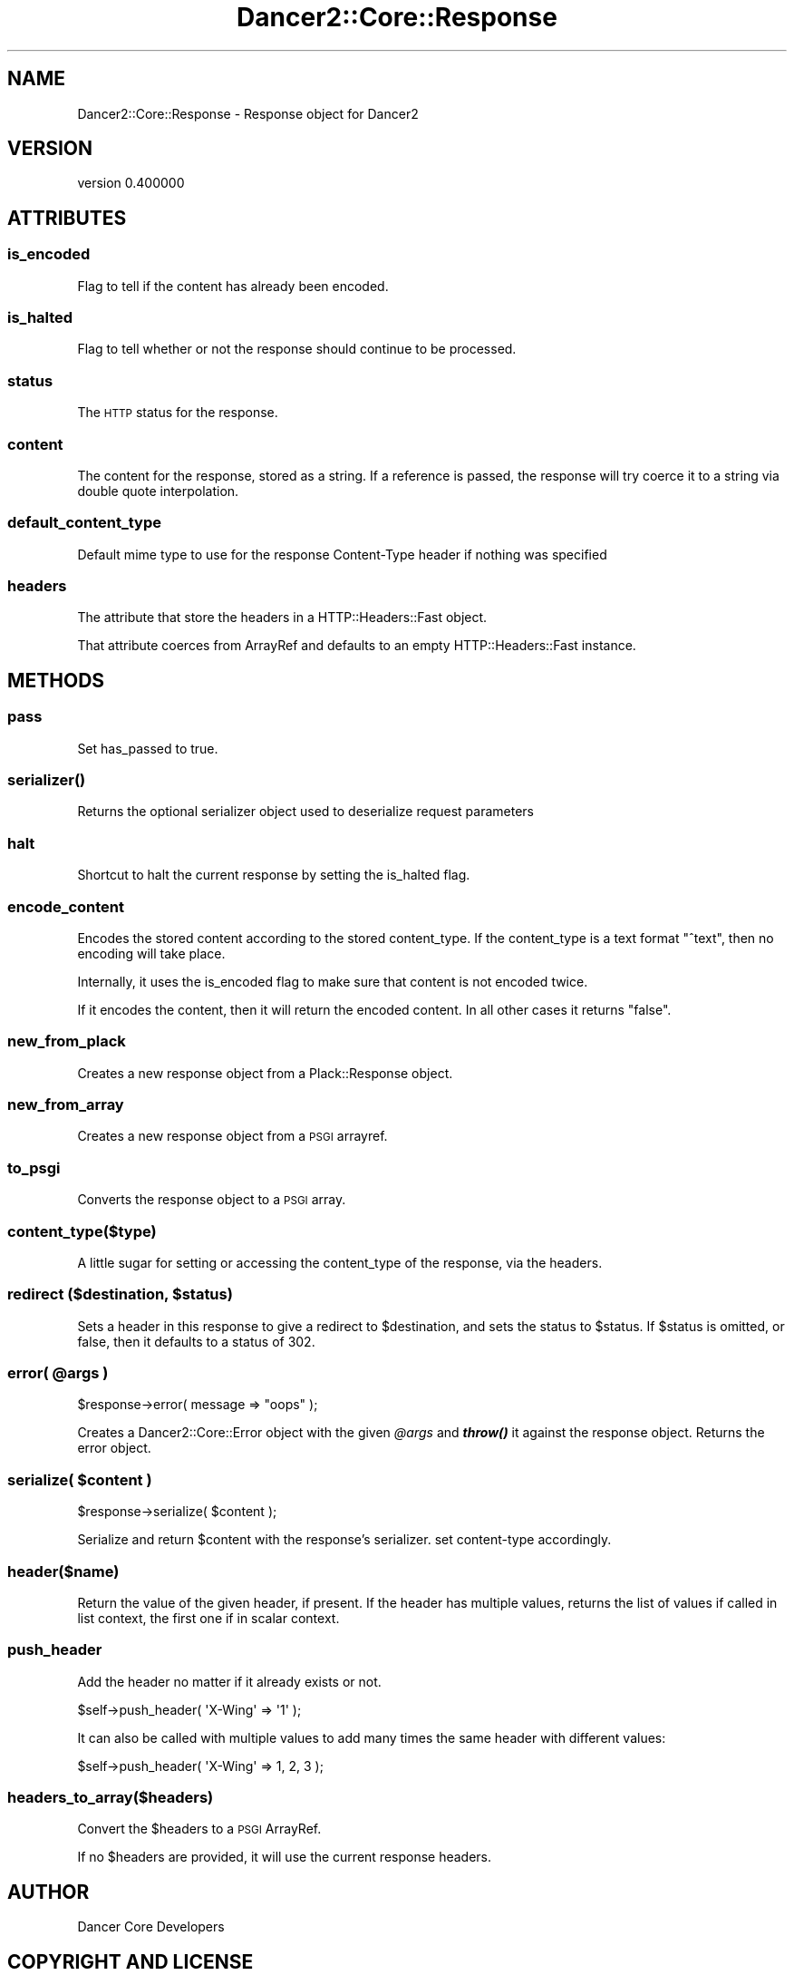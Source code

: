 .\" Automatically generated by Pod::Man 4.12 (Pod::Simple 3.40)
.\"
.\" Standard preamble:
.\" ========================================================================
.de Sp \" Vertical space (when we can't use .PP)
.if t .sp .5v
.if n .sp
..
.de Vb \" Begin verbatim text
.ft CW
.nf
.ne \\$1
..
.de Ve \" End verbatim text
.ft R
.fi
..
.\" Set up some character translations and predefined strings.  \*(-- will
.\" give an unbreakable dash, \*(PI will give pi, \*(L" will give a left
.\" double quote, and \*(R" will give a right double quote.  \*(C+ will
.\" give a nicer C++.  Capital omega is used to do unbreakable dashes and
.\" therefore won't be available.  \*(C` and \*(C' expand to `' in nroff,
.\" nothing in troff, for use with C<>.
.tr \(*W-
.ds C+ C\v'-.1v'\h'-1p'\s-2+\h'-1p'+\s0\v'.1v'\h'-1p'
.ie n \{\
.    ds -- \(*W-
.    ds PI pi
.    if (\n(.H=4u)&(1m=24u) .ds -- \(*W\h'-12u'\(*W\h'-12u'-\" diablo 10 pitch
.    if (\n(.H=4u)&(1m=20u) .ds -- \(*W\h'-12u'\(*W\h'-8u'-\"  diablo 12 pitch
.    ds L" ""
.    ds R" ""
.    ds C` ""
.    ds C' ""
'br\}
.el\{\
.    ds -- \|\(em\|
.    ds PI \(*p
.    ds L" ``
.    ds R" ''
.    ds C`
.    ds C'
'br\}
.\"
.\" Escape single quotes in literal strings from groff's Unicode transform.
.ie \n(.g .ds Aq \(aq
.el       .ds Aq '
.\"
.\" If the F register is >0, we'll generate index entries on stderr for
.\" titles (.TH), headers (.SH), subsections (.SS), items (.Ip), and index
.\" entries marked with X<> in POD.  Of course, you'll have to process the
.\" output yourself in some meaningful fashion.
.\"
.\" Avoid warning from groff about undefined register 'F'.
.de IX
..
.nr rF 0
.if \n(.g .if rF .nr rF 1
.if (\n(rF:(\n(.g==0)) \{\
.    if \nF \{\
.        de IX
.        tm Index:\\$1\t\\n%\t"\\$2"
..
.        if !\nF==2 \{\
.            nr % 0
.            nr F 2
.        \}
.    \}
.\}
.rr rF
.\" ========================================================================
.\"
.IX Title "Dancer2::Core::Response 3"
.TH Dancer2::Core::Response 3 "2022-03-14" "perl v5.30.1" "User Contributed Perl Documentation"
.\" For nroff, turn off justification.  Always turn off hyphenation; it makes
.\" way too many mistakes in technical documents.
.if n .ad l
.nh
.SH "NAME"
Dancer2::Core::Response \- Response object for Dancer2
.SH "VERSION"
.IX Header "VERSION"
version 0.400000
.SH "ATTRIBUTES"
.IX Header "ATTRIBUTES"
.SS "is_encoded"
.IX Subsection "is_encoded"
Flag to tell if the content has already been encoded.
.SS "is_halted"
.IX Subsection "is_halted"
Flag to tell whether or not the response should continue to be processed.
.SS "status"
.IX Subsection "status"
The \s-1HTTP\s0 status for the response.
.SS "content"
.IX Subsection "content"
The content for the response, stored as a string.  If a reference is passed, the
response will try coerce it to a string via double quote interpolation.
.SS "default_content_type"
.IX Subsection "default_content_type"
Default mime type to use for the response Content-Type header
if nothing was specified
.SS "headers"
.IX Subsection "headers"
The attribute that store the headers in a HTTP::Headers::Fast object.
.PP
That attribute coerces from ArrayRef and defaults to an empty HTTP::Headers::Fast
instance.
.SH "METHODS"
.IX Header "METHODS"
.SS "pass"
.IX Subsection "pass"
Set has_passed to true.
.SS "\fBserializer()\fP"
.IX Subsection "serializer()"
Returns the optional serializer object used to deserialize request parameters
.SS "halt"
.IX Subsection "halt"
Shortcut to halt the current response by setting the is_halted flag.
.SS "encode_content"
.IX Subsection "encode_content"
Encodes the stored content according to the stored content_type.  If the content_type
is a text format \f(CW\*(C`^text\*(C'\fR, then no encoding will take place.
.PP
Internally, it uses the is_encoded flag to make sure that content is not encoded twice.
.PP
If it encodes the content, then it will return the encoded content.  In all other
cases it returns \f(CW\*(C`false\*(C'\fR.
.SS "new_from_plack"
.IX Subsection "new_from_plack"
Creates a new response object from a Plack::Response object.
.SS "new_from_array"
.IX Subsection "new_from_array"
Creates a new response object from a \s-1PSGI\s0 arrayref.
.SS "to_psgi"
.IX Subsection "to_psgi"
Converts the response object to a \s-1PSGI\s0 array.
.SS "content_type($type)"
.IX Subsection "content_type($type)"
A little sugar for setting or accessing the content_type of the response, via the headers.
.ie n .SS "redirect ($destination, $status)"
.el .SS "redirect ($destination, \f(CW$status\fP)"
.IX Subsection "redirect ($destination, $status)"
Sets a header in this response to give a redirect to \f(CW$destination\fR, and sets the
status to \f(CW$status\fR.  If \f(CW$status\fR is omitted, or false, then it defaults to a status of
302.
.ie n .SS "error( @args )"
.el .SS "error( \f(CW@args\fP )"
.IX Subsection "error( @args )"
.Vb 1
\&    $response\->error( message => "oops" );
.Ve
.PP
Creates a Dancer2::Core::Error object with the given \fI\f(CI@args\fI\fR and \fI\f(BIthrow()\fI\fR
it against the response object. Returns the error object.
.ie n .SS "serialize( $content )"
.el .SS "serialize( \f(CW$content\fP )"
.IX Subsection "serialize( $content )"
.Vb 1
\&    $response\->serialize( $content );
.Ve
.PP
Serialize and return \f(CW$content\fR with the response's serializer.
set content-type accordingly.
.SS "header($name)"
.IX Subsection "header($name)"
Return the value of the given header, if present. If the header has multiple
values, returns the list of values if called in list context, the first one
if in scalar context.
.SS "push_header"
.IX Subsection "push_header"
Add the header no matter if it already exists or not.
.PP
.Vb 1
\&    $self\->push_header( \*(AqX\-Wing\*(Aq => \*(Aq1\*(Aq );
.Ve
.PP
It can also be called with multiple values to add many times the same header
with different values:
.PP
.Vb 1
\&    $self\->push_header( \*(AqX\-Wing\*(Aq => 1, 2, 3 );
.Ve
.SS "headers_to_array($headers)"
.IX Subsection "headers_to_array($headers)"
Convert the \f(CW$headers\fR to a \s-1PSGI\s0 ArrayRef.
.PP
If no \f(CW$headers\fR are provided, it will use the current response headers.
.SH "AUTHOR"
.IX Header "AUTHOR"
Dancer Core Developers
.SH "COPYRIGHT AND LICENSE"
.IX Header "COPYRIGHT AND LICENSE"
This software is copyright (c) 2022 by Alexis Sukrieh.
.PP
This is free software; you can redistribute it and/or modify it under
the same terms as the Perl 5 programming language system itself.
